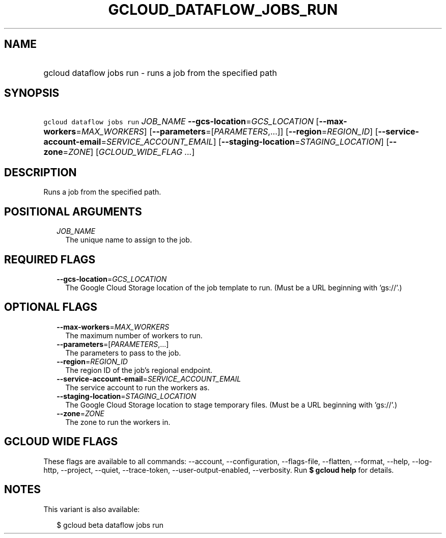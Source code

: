 
.TH "GCLOUD_DATAFLOW_JOBS_RUN" 1



.SH "NAME"
.HP
gcloud dataflow jobs run \- runs a job from the specified path



.SH "SYNOPSIS"
.HP
\f5gcloud dataflow jobs run\fR \fIJOB_NAME\fR \fB\-\-gcs\-location\fR=\fIGCS_LOCATION\fR [\fB\-\-max\-workers\fR=\fIMAX_WORKERS\fR] [\fB\-\-parameters\fR=[\fIPARAMETERS\fR,...]] [\fB\-\-region\fR=\fIREGION_ID\fR] [\fB\-\-service\-account\-email\fR=\fISERVICE_ACCOUNT_EMAIL\fR] [\fB\-\-staging\-location\fR=\fISTAGING_LOCATION\fR] [\fB\-\-zone\fR=\fIZONE\fR] [\fIGCLOUD_WIDE_FLAG\ ...\fR]



.SH "DESCRIPTION"

Runs a job from the specified path.



.SH "POSITIONAL ARGUMENTS"

.RS 2m
.TP 2m
\fIJOB_NAME\fR
The unique name to assign to the job.


.RE
.sp

.SH "REQUIRED FLAGS"

.RS 2m
.TP 2m
\fB\-\-gcs\-location\fR=\fIGCS_LOCATION\fR
The Google Cloud Storage location of the job template to run. (Must be a URL
beginning with 'gs://'.)


.RE
.sp

.SH "OPTIONAL FLAGS"

.RS 2m
.TP 2m
\fB\-\-max\-workers\fR=\fIMAX_WORKERS\fR
The maximum number of workers to run.

.TP 2m
\fB\-\-parameters\fR=[\fIPARAMETERS\fR,...]
The parameters to pass to the job.

.TP 2m
\fB\-\-region\fR=\fIREGION_ID\fR
The region ID of the job's regional endpoint.

.TP 2m
\fB\-\-service\-account\-email\fR=\fISERVICE_ACCOUNT_EMAIL\fR
The service account to run the workers as.

.TP 2m
\fB\-\-staging\-location\fR=\fISTAGING_LOCATION\fR
The Google Cloud Storage location to stage temporary files. (Must be a URL
beginning with 'gs://'.)

.TP 2m
\fB\-\-zone\fR=\fIZONE\fR
The zone to run the workers in.


.RE
.sp

.SH "GCLOUD WIDE FLAGS"

These flags are available to all commands: \-\-account, \-\-configuration,
\-\-flags\-file, \-\-flatten, \-\-format, \-\-help, \-\-log\-http, \-\-project,
\-\-quiet, \-\-trace\-token, \-\-user\-output\-enabled, \-\-verbosity. Run \fB$
gcloud help\fR for details.



.SH "NOTES"

This variant is also available:

.RS 2m
$ gcloud beta dataflow jobs run
.RE

